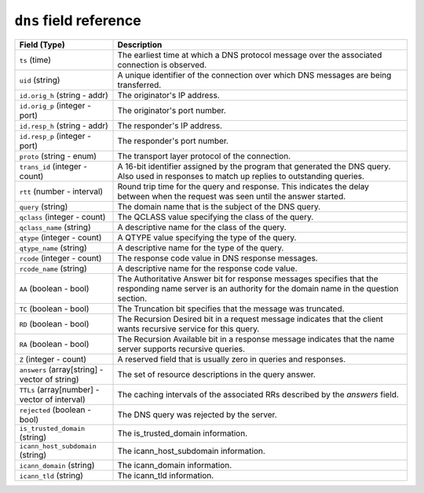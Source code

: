 ``dns`` field reference
-----------------------

.. list-table::
   :header-rows: 1
   :class: longtable
   :widths: 1 3

   * - Field (Type)
     - Description

   * - ``ts`` (time)
     - The earliest time at which a DNS protocol message over the
       associated connection is observed.

   * - ``uid`` (string)
     - A unique identifier of the connection over which DNS messages
       are being transferred.

   * - ``id.orig_h`` (string - addr)
     - The originator's IP address.

   * - ``id.orig_p`` (integer - port)
     - The originator's port number.

   * - ``id.resp_h`` (string - addr)
     - The responder's IP address.

   * - ``id.resp_p`` (integer - port)
     - The responder's port number.

   * - ``proto`` (string - enum)
     - The transport layer protocol of the connection.

   * - ``trans_id`` (integer - count)
     - A 16-bit identifier assigned by the program that generated
       the DNS query.  Also used in responses to match up replies to
       outstanding queries.

   * - ``rtt`` (number - interval)
     - Round trip time for the query and response. This indicates
       the delay between when the request was seen until the
       answer started.

   * - ``query`` (string)
     - The domain name that is the subject of the DNS query.

   * - ``qclass`` (integer - count)
     - The QCLASS value specifying the class of the query.

   * - ``qclass_name`` (string)
     - A descriptive name for the class of the query.

   * - ``qtype`` (integer - count)
     - A QTYPE value specifying the type of the query.

   * - ``qtype_name`` (string)
     - A descriptive name for the type of the query.

   * - ``rcode`` (integer - count)
     - The response code value in DNS response messages.

   * - ``rcode_name`` (string)
     - A descriptive name for the response code value.

   * - ``AA`` (boolean - bool)
     - The Authoritative Answer bit for response messages specifies
       that the responding name server is an authority for the
       domain name in the question section.

   * - ``TC`` (boolean - bool)
     - The Truncation bit specifies that the message was truncated.

   * - ``RD`` (boolean - bool)
     - The Recursion Desired bit in a request message indicates that
       the client wants recursive service for this query.

   * - ``RA`` (boolean - bool)
     - The Recursion Available bit in a response message indicates
       that the name server supports recursive queries.

   * - ``Z`` (integer - count)
     - A reserved field that is usually zero in
       queries and responses.

   * - ``answers`` (array[string] - vector of string)
     - The set of resource descriptions in the query answer.

   * - ``TTLs`` (array[number] - vector of interval)
     - The caching intervals of the associated RRs described by the
       *answers* field.

   * - ``rejected`` (boolean - bool)
     - The DNS query was rejected by the server.

   * - ``is_trusted_domain`` (string)
     - The is_trusted_domain information.

   * - ``icann_host_subdomain`` (string)
     - The icann_host_subdomain information.

   * - ``icann_domain`` (string)
     - The icann_domain information.

   * - ``icann_tld`` (string)
     - The icann_tld information.
